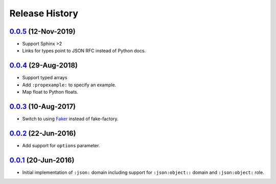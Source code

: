 Release History
===============

`0.0.5`_ (12-Nov-2019)
----------------------
- Support Sphinx >2
- Links for types point to JSON RFC instead of Python docs.

`0.0.4`_ (29-Aug-2018)
----------------------
- Support typed arrays
- Add ``:propexample:`` to specify an example.
- Map float to Python floats.

`0.0.3`_ (10-Aug-2017)
----------------------
- Switch to using `Faker`_ instead of fake-factory.

.. _Faker: https://github.com/joke2k/faker

`0.0.2`_ (22-Jun-2016)
----------------------
- Add support for ``options`` parameter.

`0.0.1`_ (20-Jun-2016)
----------------------
- Initial implementation of ``:json:`` domain including support for
  ``:json:object::`` domain and ``:json:object:`` role.

.. _Next Release: https://github.com/dave-shawley/sphinx-jsondomain/compare/0.0.3...HEAD
.. _0.0.5: https://github.com/jcarrano/sphinx-jsondomain/compare/0.0.4...0.0.5
.. _0.0.4: https://github.com/boolangery/sphinx-jsondomain/compare/0.0.3...0.0.4
.. _0.0.3: https://github.com/dave-shawley/sphinx-jsondomain/compare/0.0.2...0.0.3
.. _0.0.2: https://github.com/dave-shawley/sphinx-jsondomain/compare/0.0.1...0.0.2
.. _0.0.1: https://github.com/dave-shawley/sphinx-jsondomain/compare/0.0.0...0.0.1
